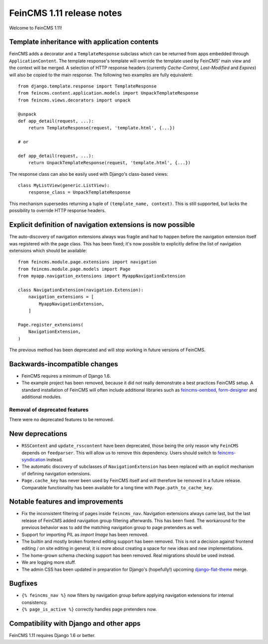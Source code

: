 ==========================
FeinCMS 1.11 release notes
==========================

Welcome to FeinCMS 1.11!


Template inheritance with application contents
==============================================

FeinCMS adds a decorator and a ``TemplateResponse`` subclass which can be
returned from apps embedded through ``ApplicationContent``. The template
response's template will override the template used by FeinCMS' main view and
the context will be merged. A selection of HTTP response headers
(currently *Cache-Control*, *Last-Modified* and *Expires*) will also be copied
to the main response. The following two examples are fully equivalent::

    from django.template.response import TemplateResponse
    from feincms.content.application.models import UnpackTemplateResponse
    from feincms.views.decorators import unpack

    @unpack
    def app_detail(request, ...):
        return TemplateResponse(request, 'template.html', {...})

    # or

    def app_detail(request, ...):
        return UnpackTemplateResponse(request, 'template.html', {...})

The response class can also be easily used with Django's class-based views::

    class MyListView(generic.ListView):
        response_class = UnpackTemplateResponse

This mechanism supersedes returning a tuple of ``(template_name, context)``.
This is still supported, but lacks the possibility to override HTTP response
headers.


Explicit definition of navigation extensions is now possible
============================================================

The auto-discovery of navigation extensions always was fragile and had to
happen before the navigation extension itself was registered with the page
class. This has been fixed; it's now possible to explicitly define the list
of navigation extensions which should be available::

    from feincms.module.page.extensions import navigation
    from feincms.module.page.models import Page
    from myapp.navigation_extensions import MyappNavigationExtension

    class NavigationExtension(navigation.Extension):
        navigation_extensions = [
            MyappNavigationExtension,
        ]

    Page.register_extensions(
        NavigationExtension,
    )

The previous method has been deprecated and will stop working in future
versions of FeinCMS.


Backwards-incompatible changes
==============================

* FeinCMS requires a minimum of Django 1.6.

* The example project has been removed, because it did not really demonstrate
  a best practices FeinCMS setup. A standard installation of FeinCMS will
  often include additional libraries such as
  `feincms-oembed <https://github.com/feincms/feincms-oembed>`_,
  `form-designer <https://github.com/feincms/form_designer>`_ and additional
  modules.


Removal of deprecated features
------------------------------

There were no deprecated features to be removed.


New deprecations
================

* ``RSSContent`` and ``update_rsscontent`` have been deprecated, those being
  the only reason why ``FeinCMS`` depends on ``feedparser``. This will allow
  us to remove this dependency. Users should switch to
  `feincms-syndication <https://github.com/feincms/feincms-syndication>`_
  instead.

* The automatic discovery of subclasses of ``NavigationExtension`` has been
  replaced with an explicit mechanism of defining navigation extensions.

* ``Page.cache_key`` has never been used by FeinCMS itself and will therefore
  be removed in a future release. Comparable functionality has been available
  for a long time with ``Page.path_to_cache_key``.


Notable features and improvements
=================================

* Fix the inconsistent filtering of pages inside ``feincms_nav``. Navigation
  extensions always came last, but the last release of FeinCMS added navigation
  group filtering afterwards. This has been fixed. The workaround for the
  previous behavior was to add the matching navigation group to page pretenders
  as well.

* Support for importing PIL as `import Image` has been removed.

* The builtin and mostly broken frontend editing support has been removed. This
  is not a decision against frontend editing / on site editing in general, it
  is more about creating a space for new ideas and new implementations.

* The home-grown schema checking support has been removed. Real migrations
  should be used instead.

* We are logging more stuff.

* The admin CSS has been updated in preparation for Django's (hopefully!)
  upcoming
  `django-flat-theme <https://pypi.python.org/pypi/django-flat-theme>`_ merge.


Bugfixes
========

* ``{% feincms_nav %}`` now filters by navigation group before applying
  navigation extensions for internal consistency.

* ``{% page_is_active %}`` correctly handles page pretenders now.


Compatibility with Django and other apps
========================================

FeinCMS 1.11 requires Django 1.6 or better.
